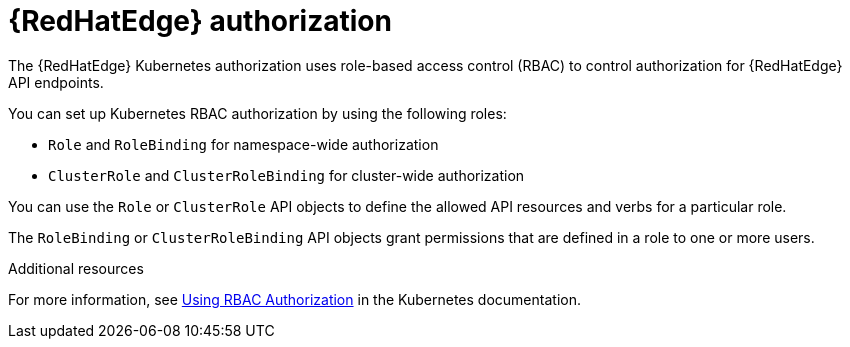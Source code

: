 [id="edge-manager-rbac-auth"]

= {RedHatEdge} authorization

The {RedHatEdge} Kubernetes authorization uses role-based access control (RBAC) to control authorization for {RedHatEdge} API endpoints. 

You can set up Kubernetes RBAC authorization by using the following roles:

* `Role` and `RoleBinding` for namespace-wide authorization
* `ClusterRole` and `ClusterRoleBinding` for cluster-wide authorization

You can use the `Role` or `ClusterRole` API objects to define the allowed API resources and verbs for a particular role.

The `RoleBinding` or `ClusterRoleBinding` API objects grant permissions that are defined in a role to one or more users.

.Additional resources

For more information, see link:https://kubernetes.io/docs/reference/access-authn-authz/rbac/[Using RBAC Authorization] in the Kubernetes documentation.
